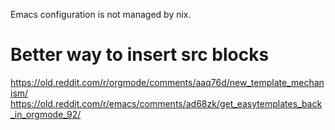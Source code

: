Emacs configuration is not managed by nix.

* Better way to insert src blocks
  https://old.reddit.com/r/orgmode/comments/aaq76d/new_template_mechanism/
  https://old.reddit.com/r/emacs/comments/ad68zk/get_easytemplates_back_in_orgmode_92/
